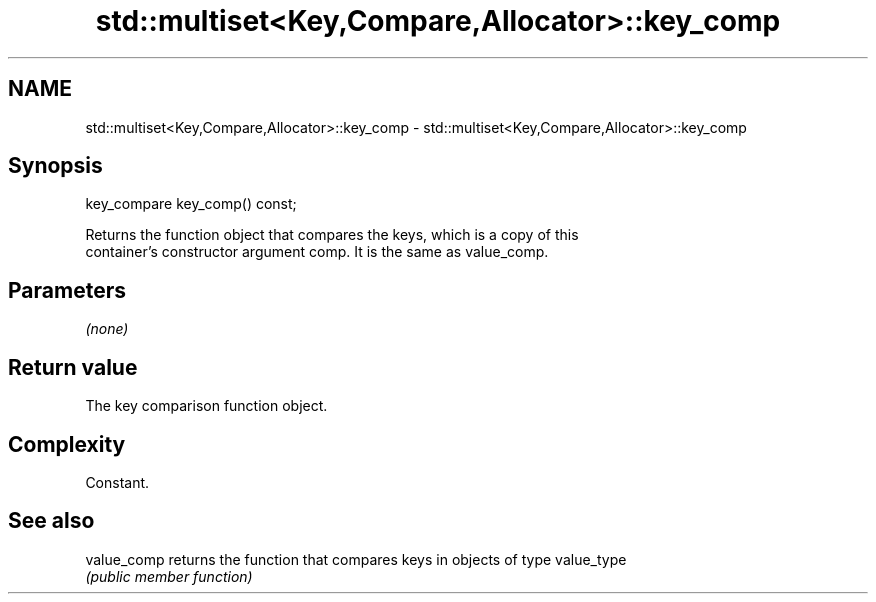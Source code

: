 .TH std::multiset<Key,Compare,Allocator>::key_comp 3 "2019.08.27" "http://cppreference.com" "C++ Standard Libary"
.SH NAME
std::multiset<Key,Compare,Allocator>::key_comp \- std::multiset<Key,Compare,Allocator>::key_comp

.SH Synopsis
   key_compare key_comp() const;

   Returns the function object that compares the keys, which is a copy of this
   container's constructor argument comp. It is the same as value_comp.

.SH Parameters

   \fI(none)\fP

.SH Return value

   The key comparison function object.

.SH Complexity

   Constant.

.SH See also

   value_comp returns the function that compares keys in objects of type value_type
              \fI(public member function)\fP
